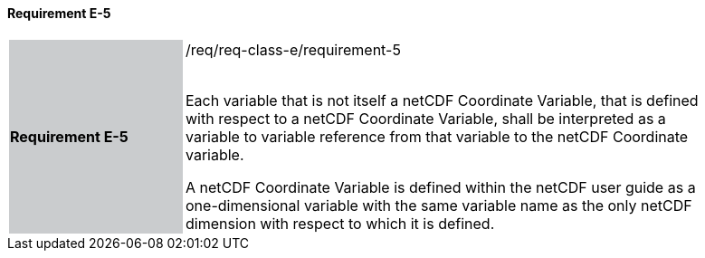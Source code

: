 ==== Requirement E-5

[width="90%",cols="2,6"]
|===
|*Requirement E-5* {set:cellbgcolor:#CACCCE}|/req/req-class-e/requirement-5 +
 +

Each variable that is not itself a netCDF Coordinate Variable, that is defined with respect to a netCDF Coordinate Variable, shall be interpreted as a variable to variable reference from that variable to the netCDF Coordinate variable.

A netCDF Coordinate Variable is defined within the netCDF user guide as a one-dimensional variable with the same variable name as the only netCDF dimension with respect to which it is defined.

 {set:cellbgcolor:#FFFFFF}

|===
